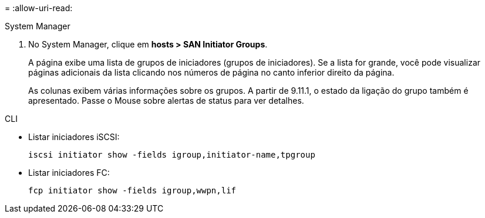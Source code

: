 = 
:allow-uri-read: 


[role="tabbed-block"]
====
.System Manager
--
. No System Manager, clique em *hosts > SAN Initiator Groups*.
+
A página exibe uma lista de grupos de iniciadores (grupos de iniciadores). Se a lista for grande, você pode visualizar páginas adicionais da lista clicando nos números de página no canto inferior direito da página.

+
As colunas exibem várias informações sobre os grupos. A partir de 9.11.1, o estado da ligação do grupo também é apresentado. Passe o Mouse sobre alertas de status para ver detalhes.



--
.CLI
--
* Listar iniciadores iSCSI:
+
[source, cli]
----
iscsi initiator show -fields igroup,initiator-name,tpgroup
----
* Listar iniciadores FC:
+
[source, cli]
----
fcp initiator show -fields igroup,wwpn,lif
----


--
====